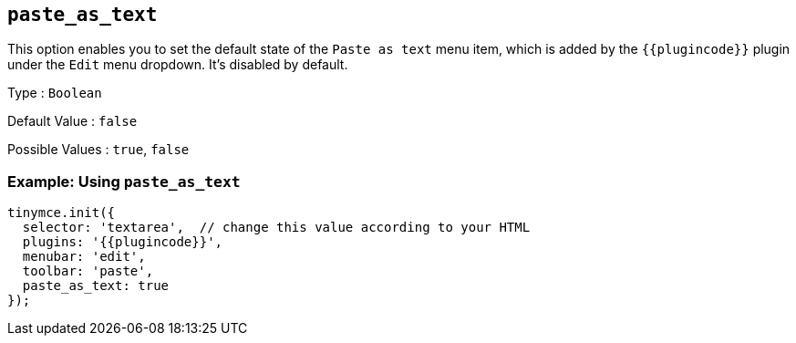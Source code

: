 == `+paste_as_text+`

This option enables you to set the default state of the `+Paste as text+` menu item, which is added by the `+{{plugincode}}+` plugin under the `+Edit+` menu dropdown. It's disabled by default.

Type : `+Boolean+`

Default Value : `+false+`

Possible Values : `+true+`, `+false+`

=== Example: Using `+paste_as_text+`

[source,js]
----
tinymce.init({
  selector: 'textarea',  // change this value according to your HTML
  plugins: '{{plugincode}}',
  menubar: 'edit',
  toolbar: 'paste',
  paste_as_text: true
});
----
